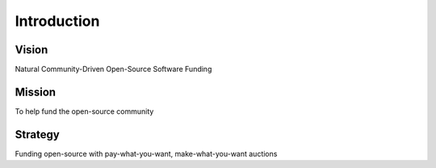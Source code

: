 Introduction
============

Vision
------
Natural Community-Driven Open-Source Software Funding

Mission
-------
To help fund the open-source community

Strategy
--------
Funding open-source with pay-what-you-want, make-what-you-want auctions
